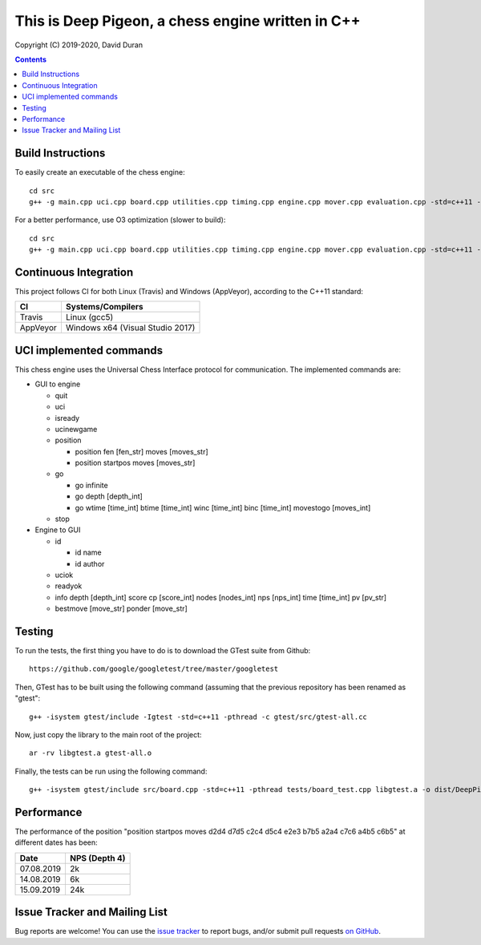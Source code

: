 This is Deep Pigeon, a chess engine written in C++
======================================================

.. image:: https://travis-ci.org/DavidDuranPerez/DeepPigeonChess.svg?branch=master
   :alt: DeepPigeon build status on Travis CI
   :target: https://travis-ci.org/DavidDuranPerez/DeepPigeonChess

.. image:: https://ci.appveyor.com/api/projects/status/github/DavidDuranPerez/deeppigeonchess?branch=master&svg=true
   :alt: DeepPigeon build status on Appveyor
   :target: https://ci.appveyor.com/project/DavidDuranPerez/deeppigeonchess/branch/master

.. image:: https://coveralls.io/repos/github/DavidDuranPerez/DeepPigeonChess/badge.svg?branch=master
   :alt: DeepPigeon coverage status on Coveralls
   :target: https://coveralls.io/github/DavidDuranPerez/DeepPigeonChess?branch=master

Copyright (C) 2019-2020, David Duran

.. contents::

Build Instructions
-------------------

To easily create an executable of the chess engine::

	cd src
	g++ -g main.cpp uci.cpp board.cpp utilities.cpp timing.cpp engine.cpp mover.cpp evaluation.cpp -std=c++11 -pthread -o ../dist/DeepPigeon.exe

For a better performance, use O3 optimization (slower to build)::

  cd src
  g++ -g main.cpp uci.cpp board.cpp utilities.cpp timing.cpp engine.cpp mover.cpp evaluation.cpp -std=c++11 -pthread -O3 -o ../dist/DeepPigeon_release.exe

Continuous Integration
-----------------------

This project follows CI for both Linux (Travis) and Windows (AppVeyor), according to the C++11 standard:

+----------+-----------------------------------+
| CI       |     Systems/Compilers             |
+==========+===================================+
| Travis   | Linux (gcc5)                      |
+----------+-----------------------------------+
| AppVeyor | Windows x64 (Visual Studio 2017)  |
+----------+-----------------------------------+


UCI implemented commands
-------------------------

This chess engine uses the Universal Chess Interface protocol for communication. The implemented commands are:

- GUI to engine

  * quit
  * uci
  * isready
  * ucinewgame
  * position 

    - position fen [fen_str] moves [moves_str]
    - position startpos moves [moves_str]
  * go

    - go infinite
    - go depth [depth_int]
    - go wtime [time_int] btime [time_int] winc [time_int] binc [time_int] movestogo [moves_int]
  * stop

- Engine to GUI

  * id

    - id name
    - id author
  * uciok
  * readyok
  * info depth [depth_int] score cp [score_int] nodes [nodes_int] nps [nps_int] time [time_int] pv [pv_str]
  * bestmove [move_str] ponder [move_str]

Testing
----------

To run the tests, the first thing you have to do is to download the GTest suite from Github::

  https://github.com/google/googletest/tree/master/googletest

Then, GTest has to be built using the following command (assuming that the previous repository has been renamed as "gtest"::

  g++ -isystem gtest/include -Igtest -std=c++11 -pthread -c gtest/src/gtest-all.cc

Now, just copy the library to the main root of the project::

  ar -rv libgtest.a gtest-all.o

Finally, the tests can be run using the following command::

  g++ -isystem gtest/include src/board.cpp -std=c++11 -pthread tests/board_test.cpp libgtest.a -o dist/DeepPigeon_test.exe


Performance
------------

The performance of the position "position startpos moves d2d4 d7d5 c2c4 d5c4 e2e3 b7b5 a2a4 c7c6 a4b5 c6b5" at different dates has been:

+------------+-----------------------+
| Date       |     NPS (Depth 4)     |
+============+=======================+
| 07.08.2019 | 2k                    |
+------------+-----------------------+
| 14.08.2019 | 6k                    |
+------------+-----------------------+
| 15.09.2019 | 24k                   |
+------------+-----------------------+


Issue Tracker and Mailing List
--------------------------------

Bug reports are welcome!  You can use the `issue tracker <https://github.com/DavidDuranPerez/DeepPigeonChess/issues>`_ to report bugs, and/or submit pull requests `on GitHub <https://github.com/DavidDuranPerez/DeepPigeonChess/pulls>`_.